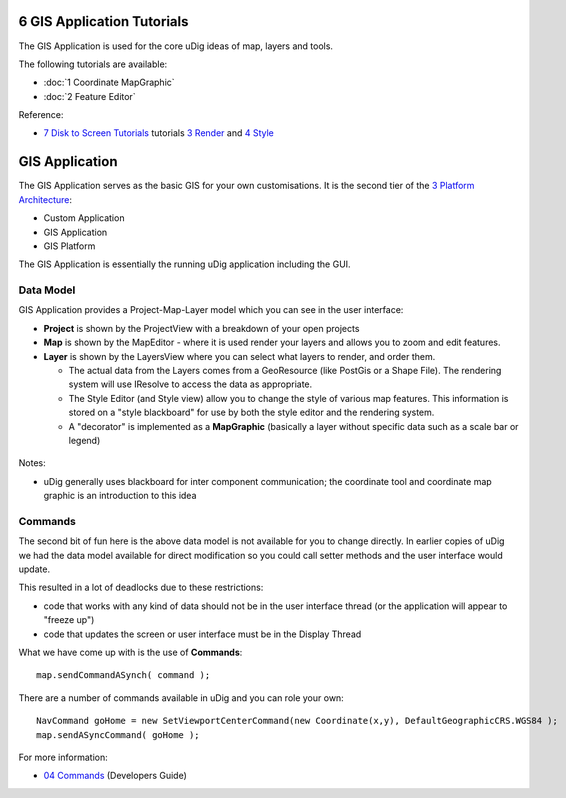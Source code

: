 6 GIS Application Tutorials
===========================

The GIS Application is used for the core uDig ideas of map, layers and tools.

The following tutorials are available:

* :doc:`1 Coordinate MapGraphic`

* :doc:`2 Feature Editor`


Reference:

-  `7 Disk to Screen Tutorials <7%20Disk%20to%20Screen%20Tutorials.html>`_ tutorials `3
   Render <3%20Render.html>`_ and `4 Style <4%20Style.html>`_

GIS Application
===============

The GIS Application serves as the basic GIS for your own customisations. It is the second tier of
the `3 Platform Architecture <3%20Platform%20Architecture.html>`_:

-  Custom Application
-  GIS Application
-  GIS Platform

The GIS Application is essentially the running uDig application including the GUI.

Data Model
----------

GIS Application provides a Project-Map-Layer model which you can see in the user interface:

-  **Project** is shown by the ProjectView with a breakdown of your open projects
-  **Map** is shown by the MapEditor - where it is used render your layers and allows you to zoom
   and edit features.
-  **Layer** is shown by the LayersView where you can select what layers to render, and order them.

   -  The actual data from the Layers comes from a GeoResource (like PostGis or a Shape File). The
      rendering system will use IResolve to access the data as appropriate.
   -  The Style Editor (and Style view) allow you to change the style of various map features. This
      information is stored on a "style blackboard" for use by both the style editor and the
      rendering system.
   -  A "decorator" is implemented as a **MapGraphic** (basically a layer without specific data such
      as a scale bar or legend)

.. figure:: /images/6_gis_application_tutorials/MapDataModel.png
   :align: center
   :alt: 

Notes:

-  uDig generally uses blackboard for inter component communication; the coordinate tool and
   coordinate map graphic is an introduction to this idea

Commands
--------

The second bit of fun here is the above data model is not available for you to change directly. In
earlier copies of uDig we had the data model available for direct modification so you could call
setter methods and the user interface would update.

This resulted in a lot of deadlocks due to these restrictions:

-  code that works with any kind of data should not be in the user interface thread (or the
   application will appear to "freeze up")
-  code that updates the screen or user interface must be in the Display Thread

What we have come up with is the use of **Commands**:

::

    map.sendCommandASynch( command );

There are a number of commands available in uDig and you can role your own:

::

    NavCommand goHome = new SetViewportCenterCommand(new Coordinate(x,y), DefaultGeographicCRS.WGS84 );
    map.sendASyncCommand( goHome );

For more information:

-  `04 Commands <04%20Commands.html>`_ (Developers Guide)

